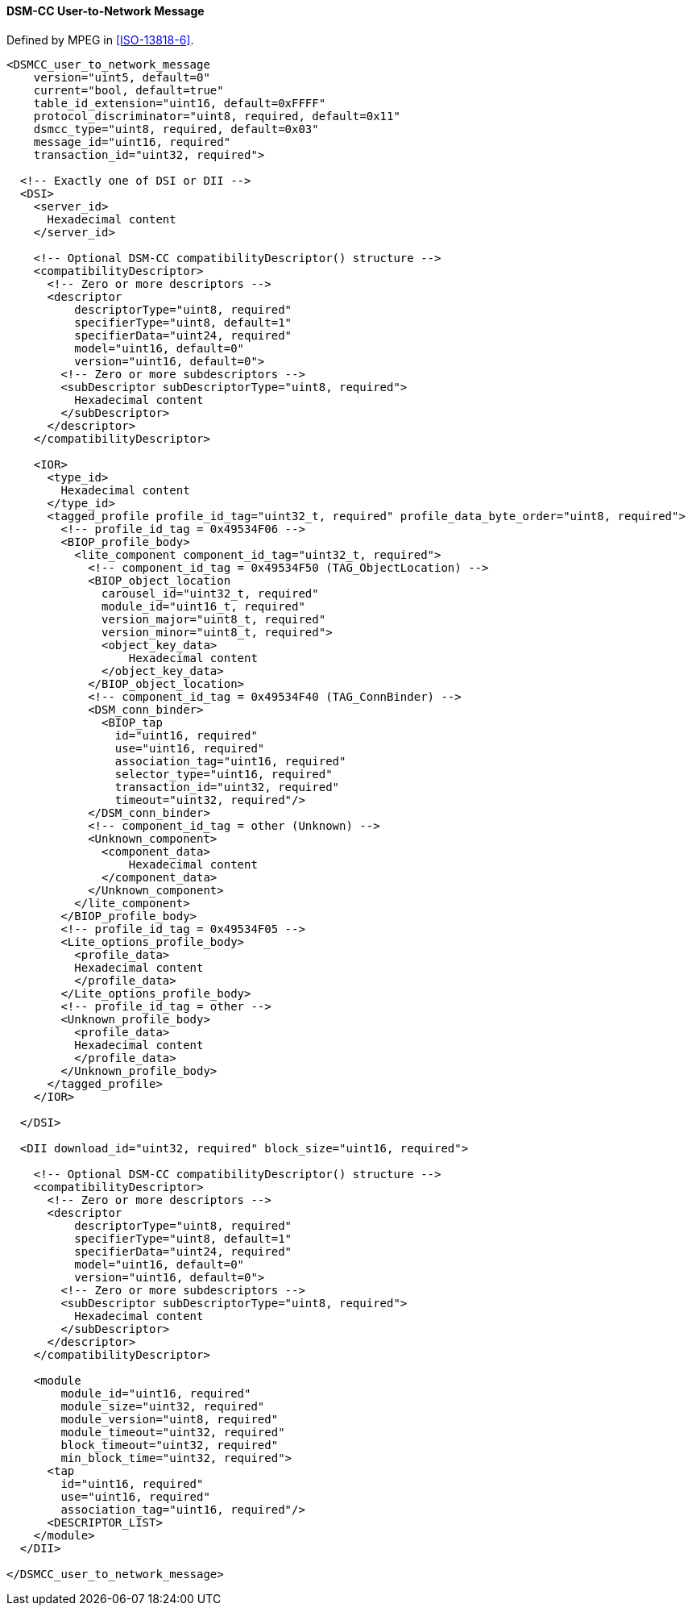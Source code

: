 ==== DSM-CC User-to-Network Message

Defined by MPEG in <<ISO-13818-6>>.

[source,xml]
----
<DSMCC_user_to_network_message
    version="uint5, default=0"
    current="bool, default=true"
    table_id_extension="uint16, default=0xFFFF"
    protocol_discriminator="uint8, required, default=0x11"
    dsmcc_type="uint8, required, default=0x03"
    message_id="uint16, required"
    transaction_id="uint32, required">

  <!-- Exactly one of DSI or DII -->
  <DSI>
    <server_id>
      Hexadecimal content
    </server_id>

    <!-- Optional DSM-CC compatibilityDescriptor() structure -->
    <compatibilityDescriptor>
      <!-- Zero or more descriptors -->
      <descriptor
          descriptorType="uint8, required"
          specifierType="uint8, default=1"
          specifierData="uint24, required"
          model="uint16, default=0"
          version="uint16, default=0">
        <!-- Zero or more subdescriptors -->
        <subDescriptor subDescriptorType="uint8, required">
          Hexadecimal content
        </subDescriptor>
      </descriptor>
    </compatibilityDescriptor>

    <IOR>
      <type_id>
        Hexadecimal content
      </type_id>
      <tagged_profile profile_id_tag="uint32_t, required" profile_data_byte_order="uint8, required">
        <!-- profile_id_tag = 0x49534F06 -->
        <BIOP_profile_body>
          <lite_component component_id_tag="uint32_t, required">
            <!-- component_id_tag = 0x49534F50 (TAG_ObjectLocation) -->
            <BIOP_object_location
              carousel_id="uint32_t, required"
              module_id="uint16_t, required"
              version_major="uint8_t, required"
              version_minor="uint8_t, required">
              <object_key_data>
                  Hexadecimal content
              </object_key_data>
            </BIOP_object_location>
            <!-- component_id_tag = 0x49534F40 (TAG_ConnBinder) -->
            <DSM_conn_binder>
              <BIOP_tap
                id="uint16, required"
                use="uint16, required"
                association_tag="uint16, required"
                selector_type="uint16, required"
                transaction_id="uint32, required"
                timeout="uint32, required"/>
            </DSM_conn_binder>
            <!-- component_id_tag = other (Unknown) -->
            <Unknown_component>
              <component_data>
                  Hexadecimal content
              </component_data>
            </Unknown_component>
          </lite_component>
        </BIOP_profile_body>
        <!-- profile_id_tag = 0x49534F05 -->
        <Lite_options_profile_body>
          <profile_data>
          Hexadecimal content
          </profile_data>
        </Lite_options_profile_body>
        <!-- profile_id_tag = other -->
        <Unknown_profile_body>
          <profile_data>
          Hexadecimal content
          </profile_data>
        </Unknown_profile_body>
      </tagged_profile>
    </IOR>

  </DSI>

  <DII download_id="uint32, required" block_size="uint16, required">

    <!-- Optional DSM-CC compatibilityDescriptor() structure -->
    <compatibilityDescriptor>
      <!-- Zero or more descriptors -->
      <descriptor
          descriptorType="uint8, required"
          specifierType="uint8, default=1"
          specifierData="uint24, required"
          model="uint16, default=0"
          version="uint16, default=0">
        <!-- Zero or more subdescriptors -->
        <subDescriptor subDescriptorType="uint8, required">
          Hexadecimal content
        </subDescriptor>
      </descriptor>
    </compatibilityDescriptor>

    <module
        module_id="uint16, required"
        module_size="uint32, required"
        module_version="uint8, required"
        module_timeout="uint32, required"
        block_timeout="uint32, required"
        min_block_time="uint32, required">
      <tap
        id="uint16, required"
        use="uint16, required"
        association_tag="uint16, required"/>
      <DESCRIPTOR_LIST>
    </module>
  </DII>

</DSMCC_user_to_network_message>
----
